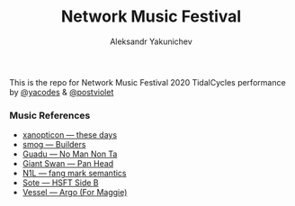 #+TITLE: Network Music Festival
#+AUTHOR: Aleksandr Yakunichev
#+EMAIL: hi@ya.codes

This is the repo for Network Music Festival 2020 TidalCycles performance by [[https://twitter.com/yacodes][@yacodes]] & [[https://twitter.com/postviolet][@postviolet]]

*** Music References
  - [[https://hymen-records.bandcamp.com/track/these-days][xanopticon — these days]]
  - [[https://failedunits.bandcamp.com/track/builders][smog — Builders]]
  - [[https://kuduropsicadelico.bandcamp.com/track/no-man-non-ta][Guadu — No Man Non Ta]]
  - [[https://giantswan.bandcamp.com/track/pan-head][Giant Swan — Pan Head]]
  - [[https://n1lmusic.bandcamp.com/track/fang-mark-semantics][N1L — fang mark semantics]] 
  - [[https://opaltapes.com/track/hsft-side-b][Sote — HSFT Side B]]
  - [[https://vesseluk.bandcamp.com/track/argo-for-maggie][Vessel — Argo (For Maggie)]]
